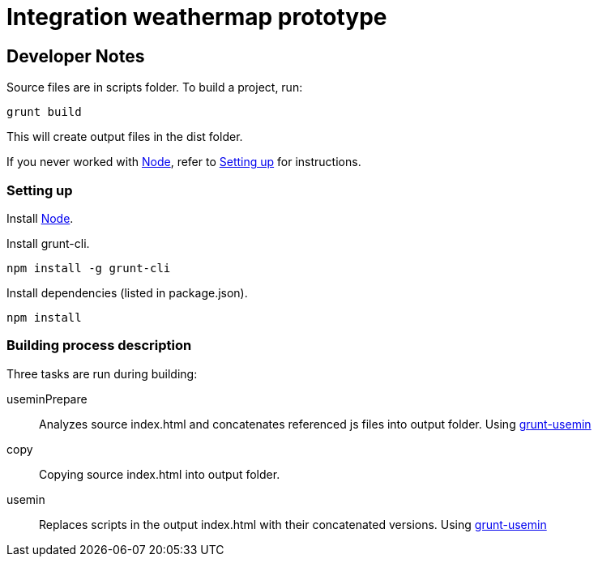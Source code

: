 = Integration weathermap prototype

== Developer Notes

Source files are in +scripts+ folder. To build a project, run:

 grunt build

This will create output files in the +dist+ folder.

If you never worked with http://nodejs.org[Node], refer to <<Setting up>> for instructions.

=== Setting up

Install http://nodejs.org[Node].

Install grunt-cli.

 npm install -g grunt-cli

Install dependencies (listed in +package.json+).

 npm install

=== Building process description

Three tasks are run during building:

useminPrepare::
Analyzes source +index.html+ and concatenates referenced js files into output folder. Using https://github.com/yeoman/grunt-usemin[grunt-usemin]
copy::
Copying source +index.html+ into output folder.
usemin::
Replaces scripts in the output +index.html+ with their concatenated versions. Using https://github.com/yeoman/grunt-usemin[grunt-usemin]
